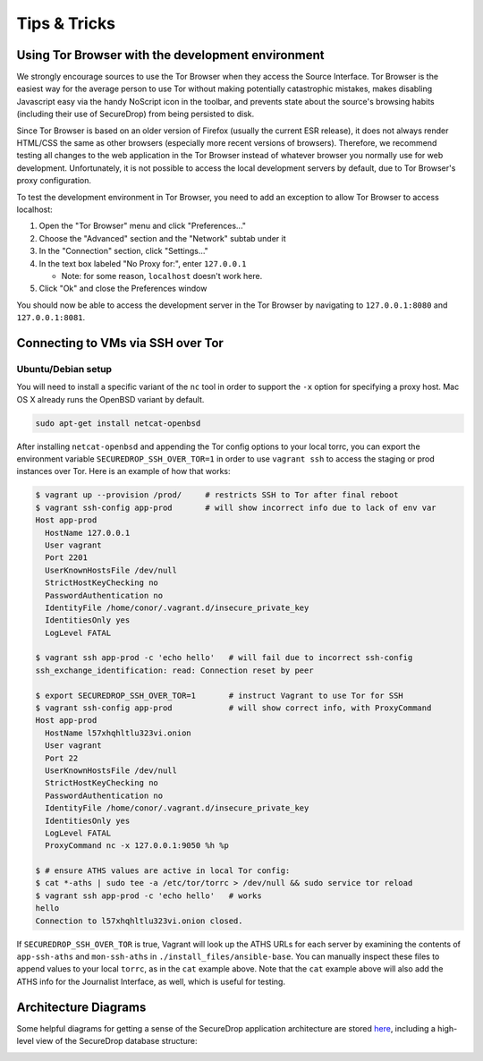 Tips & Tricks
=============

Using Tor Browser with the development environment
--------------------------------------------------

We strongly encourage sources to use the Tor Browser when they access
the Source Interface. Tor Browser is the easiest way for the average
person to use Tor without making potentially catastrophic mistakes,
makes disabling Javascript easy via the handy NoScript icon in the
toolbar, and prevents state about the source's browsing habits
(including their use of SecureDrop) from being persisted to disk.

Since Tor Browser is based on an older version of Firefox (usually the
current ESR release), it does not always render HTML/CSS the same as
other browsers (especially more recent versions of browsers). Therefore,
we recommend testing all changes to the web application in the Tor
Browser instead of whatever browser you normally use for web
development. Unfortunately, it is not possible to access the local
development servers by default, due to Tor Browser's proxy
configuration.

To test the development environment in Tor Browser, you need to add an
exception to allow Tor Browser to access localhost:

#. Open the "Tor Browser" menu and click "Preferences..."
#. Choose the "Advanced" section and the "Network" subtab under it
#. In the "Connection" section, click "Settings..."
#. In the text box labeled "No Proxy for:", enter ``127.0.0.1``

   -  Note: for some reason, ``localhost`` doesn't work here.

#. Click "Ok" and close the Preferences window

You should now be able to access the development server in the Tor
Browser by navigating to ``127.0.0.1:8080`` and ``127.0.0.1:8081``.

.. _ssh_over_tor:

Connecting to VMs via SSH over Tor
----------------------------------

Ubuntu/Debian setup
~~~~~~~~~~~~~~~~~~~
You will need to install a specific variant of the ``nc`` tool
in order to support the ``-x`` option for specifying a proxy host.
Mac OS X already runs the OpenBSD variant by default.

.. code:: sh

   sudo apt-get install netcat-openbsd

After installing ``netcat-openbsd`` and appending the Tor config options
to your local torrc, you can export the environment variable
``SECUREDROP_SSH_OVER_TOR=1`` in order to use ``vagrant ssh`` to access the
staging or prod instances over Tor. Here is an example of how that works:

.. code:: sh

    $ vagrant up --provision /prod/     # restricts SSH to Tor after final reboot
    $ vagrant ssh-config app-prod       # will show incorrect info due to lack of env var
    Host app-prod
      HostName 127.0.0.1
      User vagrant
      Port 2201
      UserKnownHostsFile /dev/null
      StrictHostKeyChecking no
      PasswordAuthentication no
      IdentityFile /home/conor/.vagrant.d/insecure_private_key
      IdentitiesOnly yes
      LogLevel FATAL

    $ vagrant ssh app-prod -c 'echo hello'   # will fail due to incorrect ssh-config
    ssh_exchange_identification: read: Connection reset by peer

    $ export SECUREDROP_SSH_OVER_TOR=1       # instruct Vagrant to use Tor for SSH
    $ vagrant ssh-config app-prod            # will show correct info, with ProxyCommand
    Host app-prod
      HostName l57xhqhltlu323vi.onion
      User vagrant
      Port 22
      UserKnownHostsFile /dev/null
      StrictHostKeyChecking no
      PasswordAuthentication no
      IdentityFile /home/conor/.vagrant.d/insecure_private_key
      IdentitiesOnly yes
      LogLevel FATAL
      ProxyCommand nc -x 127.0.0.1:9050 %h %p

    $ # ensure ATHS values are active in local Tor config:
    $ cat *-aths | sudo tee -a /etc/tor/torrc > /dev/null && sudo service tor reload
    $ vagrant ssh app-prod -c 'echo hello'   # works
    hello
    Connection to l57xhqhltlu323vi.onion closed.

If ``SECUREDROP_SSH_OVER_TOR`` is true, Vagrant will look up the ATHS URLs
for each server by examining the contents of ``app-ssh-aths`` and ``mon-ssh-aths``
in ``./install_files/ansible-base``. You can manually inspect these files
to append values to your local ``torrc``, as in the ``cat`` example above.
Note that the ``cat`` example above will also add the ATHS info for the
Journalist Interface, as well, which is useful for testing.

Architecture Diagrams
---------------------

Some helpful diagrams for getting a sense of the SecureDrop application architecture are stored `here
<https://github.com/freedomofpress/securedrop/tree/develop/docs/diagrams>`_, including a high-level view of the SecureDrop database structure:

.. image:: ../diagrams/securedrop-database.png
